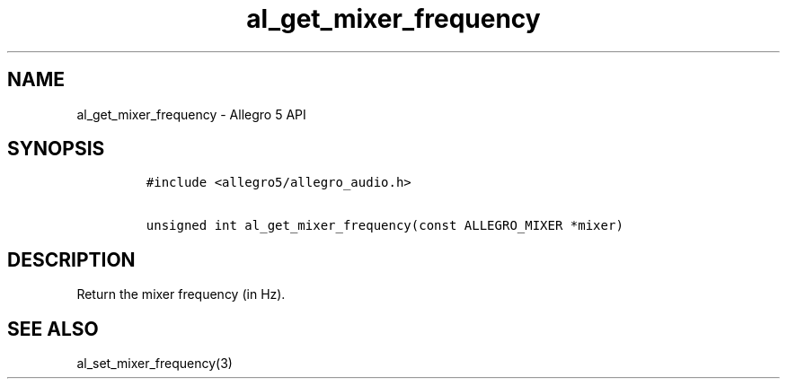 .\" Automatically generated by Pandoc 3.1.3
.\"
.\" Define V font for inline verbatim, using C font in formats
.\" that render this, and otherwise B font.
.ie "\f[CB]x\f[]"x" \{\
. ftr V B
. ftr VI BI
. ftr VB B
. ftr VBI BI
.\}
.el \{\
. ftr V CR
. ftr VI CI
. ftr VB CB
. ftr VBI CBI
.\}
.TH "al_get_mixer_frequency" "3" "" "Allegro reference manual" ""
.hy
.SH NAME
.PP
al_get_mixer_frequency - Allegro 5 API
.SH SYNOPSIS
.IP
.nf
\f[C]
#include <allegro5/allegro_audio.h>

unsigned int al_get_mixer_frequency(const ALLEGRO_MIXER *mixer)
\f[R]
.fi
.SH DESCRIPTION
.PP
Return the mixer frequency (in Hz).
.SH SEE ALSO
.PP
al_set_mixer_frequency(3)
